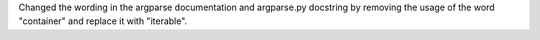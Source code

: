 Changed the wording in the argparse documentation and argparse.py docstring
by removing the usage of the word "container" and replace it with
"iterable".
